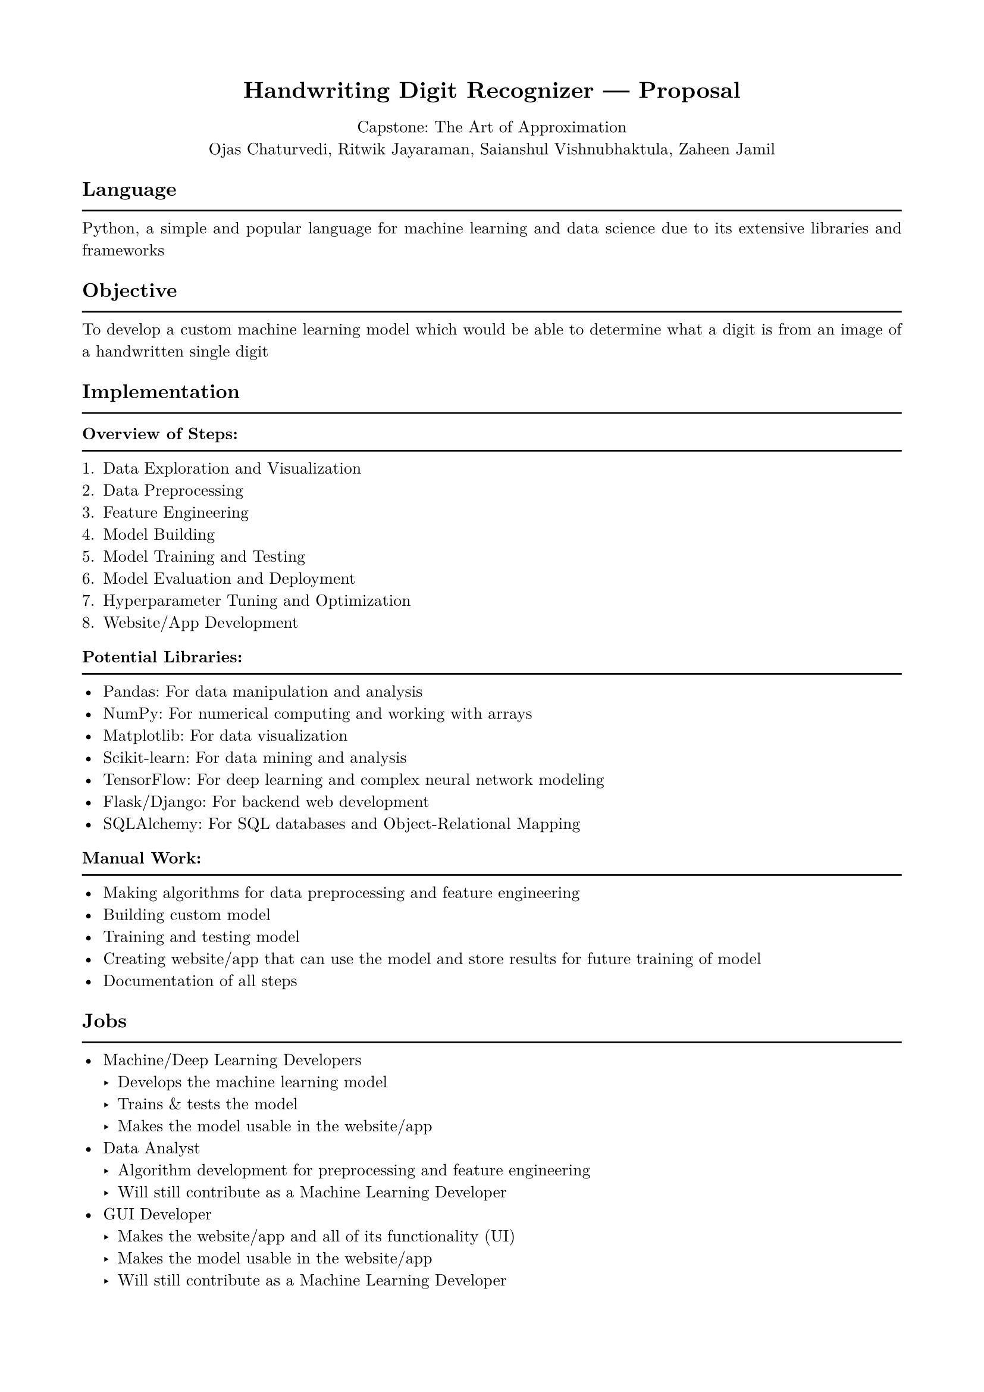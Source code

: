 #show heading: set text(font: "New Computer Modern")
#show heading: set block(above: 1.4em, below: 1em)
#set text(font: "New Computer Modern")
#show raw: set text(font: "New Computer Modern Mono")
#show par: set block(spacing: 0.55em)

#set text(size: 10pt)

#set page(margin: 1.75cm)

#set par(justify: true)

#let chiline() = { v(-3pt); line(length: 100%); v(-5pt) }

#set align(center)
= Handwriting Digit Recognizer --- Proposal
Capstone: The Art of Approximation\
Ojas Chaturvedi, Ritwik Jayaraman, Saianshul Vishnubhaktula, Zaheen Jamil

#set align(left)

== Language
#chiline()

Python, a simple and popular language for machine learning and data science due
to its extensive libraries and frameworks

== Objective
#chiline()

To develop a custom machine learning model which would be able to determine what
a digit is from an image of a handwritten single digit

== Implementation
#chiline()

==== Overview of Steps:
#chiline()

+ Data Exploration and Visualization
+ Data Preprocessing
+ Feature Engineering
+ Model Building
+ Model Training and Testing
+ Model Evaluation and Deployment
+ Hyperparameter Tuning and Optimization
+ Website/App Development

==== Potential Libraries:
#chiline()

- Pandas: For data manipulation and analysis
- NumPy: For numerical computing and working with arrays
- Matplotlib: For data visualization
- Scikit-learn: For data mining and analysis
- TensorFlow: For deep learning and complex neural network modeling
- Flask/Django: For backend web development
- SQLAlchemy: For SQL databases and Object-Relational Mapping

==== Manual Work:
#chiline()

- Making algorithms for data preprocessing and feature engineering
- Building custom model
- Training and testing model
- Creating website/app that can use the model and store results for future
  training of model
- Documentation of all steps

== Jobs
#chiline()

- Machine/Deep Learning Developers
  - Develops the machine learning model
  - Trains & tests the model
  - Makes the model usable in the website/app
- Data Analyst
  - Algorithm development for preprocessing and feature engineering
  - Will still contribute as a Machine Learning Developer
- GUI Developer
  - Makes the website/app and all of its functionality (UI)
  - Makes the model usable in the website/app
  - Will still contribute as a Machine Learning Developer